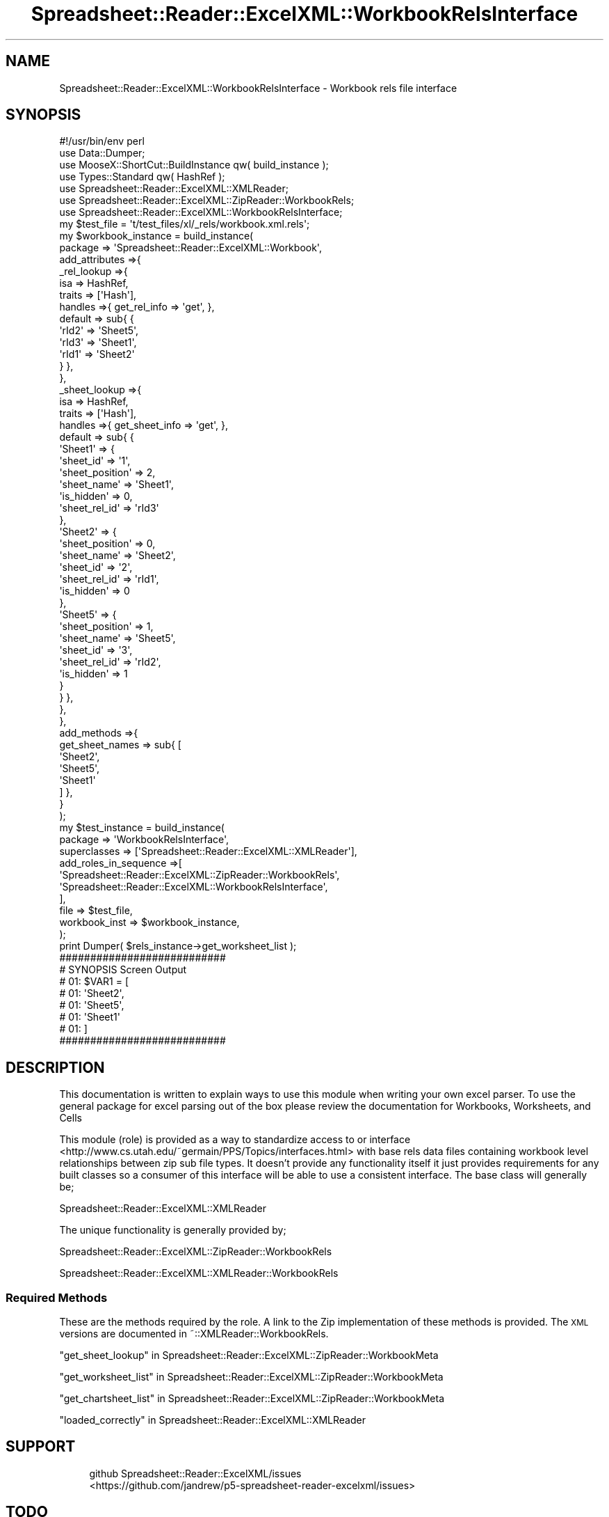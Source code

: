 .\" Automatically generated by Pod::Man 4.14 (Pod::Simple 3.40)
.\"
.\" Standard preamble:
.\" ========================================================================
.de Sp \" Vertical space (when we can't use .PP)
.if t .sp .5v
.if n .sp
..
.de Vb \" Begin verbatim text
.ft CW
.nf
.ne \\$1
..
.de Ve \" End verbatim text
.ft R
.fi
..
.\" Set up some character translations and predefined strings.  \*(-- will
.\" give an unbreakable dash, \*(PI will give pi, \*(L" will give a left
.\" double quote, and \*(R" will give a right double quote.  \*(C+ will
.\" give a nicer C++.  Capital omega is used to do unbreakable dashes and
.\" therefore won't be available.  \*(C` and \*(C' expand to `' in nroff,
.\" nothing in troff, for use with C<>.
.tr \(*W-
.ds C+ C\v'-.1v'\h'-1p'\s-2+\h'-1p'+\s0\v'.1v'\h'-1p'
.ie n \{\
.    ds -- \(*W-
.    ds PI pi
.    if (\n(.H=4u)&(1m=24u) .ds -- \(*W\h'-12u'\(*W\h'-12u'-\" diablo 10 pitch
.    if (\n(.H=4u)&(1m=20u) .ds -- \(*W\h'-12u'\(*W\h'-8u'-\"  diablo 12 pitch
.    ds L" ""
.    ds R" ""
.    ds C` ""
.    ds C' ""
'br\}
.el\{\
.    ds -- \|\(em\|
.    ds PI \(*p
.    ds L" ``
.    ds R" ''
.    ds C`
.    ds C'
'br\}
.\"
.\" Escape single quotes in literal strings from groff's Unicode transform.
.ie \n(.g .ds Aq \(aq
.el       .ds Aq '
.\"
.\" If the F register is >0, we'll generate index entries on stderr for
.\" titles (.TH), headers (.SH), subsections (.SS), items (.Ip), and index
.\" entries marked with X<> in POD.  Of course, you'll have to process the
.\" output yourself in some meaningful fashion.
.\"
.\" Avoid warning from groff about undefined register 'F'.
.de IX
..
.nr rF 0
.if \n(.g .if rF .nr rF 1
.if (\n(rF:(\n(.g==0)) \{\
.    if \nF \{\
.        de IX
.        tm Index:\\$1\t\\n%\t"\\$2"
..
.        if !\nF==2 \{\
.            nr % 0
.            nr F 2
.        \}
.    \}
.\}
.rr rF
.\" ========================================================================
.\"
.IX Title "Spreadsheet::Reader::ExcelXML::WorkbookRelsInterface 3"
.TH Spreadsheet::Reader::ExcelXML::WorkbookRelsInterface 3 "2017-04-20" "perl v5.32.0" "User Contributed Perl Documentation"
.\" For nroff, turn off justification.  Always turn off hyphenation; it makes
.\" way too many mistakes in technical documents.
.if n .ad l
.nh
.SH "NAME"
Spreadsheet::Reader::ExcelXML::WorkbookRelsInterface \- Workbook rels file interface
.SH "SYNOPSIS"
.IX Header "SYNOPSIS"
.Vb 10
\&        #!/usr/bin/env perl
\&        use Data::Dumper;
\&        use MooseX::ShortCut::BuildInstance qw( build_instance );
\&        use Types::Standard qw( HashRef );
\&        use Spreadsheet::Reader::ExcelXML::XMLReader;
\&        use Spreadsheet::Reader::ExcelXML::ZipReader::WorkbookRels;
\&        use Spreadsheet::Reader::ExcelXML::WorkbookRelsInterface;
\&        my      $test_file = \*(Aqt/test_files/xl/_rels/workbook.xml.rels\*(Aq;
\&        my      $workbook_instance = build_instance(
\&                        package => \*(AqSpreadsheet::Reader::ExcelXML::Workbook\*(Aq,
\&                        add_attributes =>{
\&                                _rel_lookup =>{
\&                                        isa             => HashRef,
\&                                        traits  => [\*(AqHash\*(Aq],
\&                                        handles =>{ get_rel_info => \*(Aqget\*(Aq, },
\&                                        default => sub{ {
\&                                                \*(AqrId2\*(Aq => \*(AqSheet5\*(Aq,
\&                                                \*(AqrId3\*(Aq => \*(AqSheet1\*(Aq,
\&                                                \*(AqrId1\*(Aq => \*(AqSheet2\*(Aq
\&                                        } },
\&                                },
\&                                _sheet_lookup =>{
\&                                        isa             => HashRef,
\&                                        traits  => [\*(AqHash\*(Aq],
\&                                        handles =>{ get_sheet_info => \*(Aqget\*(Aq, },
\&                                        default => sub{ {
\&                                                \*(AqSheet1\*(Aq => {
\&                                                        \*(Aqsheet_id\*(Aq => \*(Aq1\*(Aq,
\&                                                        \*(Aqsheet_position\*(Aq => 2,
\&                                                        \*(Aqsheet_name\*(Aq => \*(AqSheet1\*(Aq,
\&                                                        \*(Aqis_hidden\*(Aq => 0,
\&                                                        \*(Aqsheet_rel_id\*(Aq => \*(AqrId3\*(Aq
\&                                                },
\&                                                \*(AqSheet2\*(Aq => {
\&                                                        \*(Aqsheet_position\*(Aq => 0,
\&                                                        \*(Aqsheet_name\*(Aq => \*(AqSheet2\*(Aq,
\&                                                        \*(Aqsheet_id\*(Aq => \*(Aq2\*(Aq,
\&                                                        \*(Aqsheet_rel_id\*(Aq => \*(AqrId1\*(Aq,
\&                                                        \*(Aqis_hidden\*(Aq => 0
\&                                                },
\&                                                \*(AqSheet5\*(Aq => {
\&                                                        \*(Aqsheet_position\*(Aq => 1,
\&                                                        \*(Aqsheet_name\*(Aq => \*(AqSheet5\*(Aq,
\&                                                        \*(Aqsheet_id\*(Aq => \*(Aq3\*(Aq,
\&                                                        \*(Aqsheet_rel_id\*(Aq => \*(AqrId2\*(Aq,
\&                                                        \*(Aqis_hidden\*(Aq => 1
\&                                                }
\&                                        } },
\&                                },
\&                        },
\&                        add_methods =>{
\&                                get_sheet_names => sub{ [
\&                                        \*(AqSheet2\*(Aq,
\&                                        \*(AqSheet5\*(Aq,
\&                                        \*(AqSheet1\*(Aq
\&                                ] },
\&                        }
\&                );
\&        my      $test_instance =  build_instance(
\&                        package => \*(AqWorkbookRelsInterface\*(Aq,
\&                        superclasses => [\*(AqSpreadsheet::Reader::ExcelXML::XMLReader\*(Aq],
\&                        add_roles_in_sequence =>[
\&                                \*(AqSpreadsheet::Reader::ExcelXML::ZipReader::WorkbookRels\*(Aq,
\&                                \*(AqSpreadsheet::Reader::ExcelXML::WorkbookRelsInterface\*(Aq,
\&                        ],
\&                        file => $test_file,
\&                        workbook_inst => $workbook_instance,
\&                );
\&        print Dumper( $rels_instance\->get_worksheet_list );
\&
\&        ###########################
\&        # SYNOPSIS Screen Output
\&        # 01: $VAR1 = [
\&        # 01:   \*(AqSheet2\*(Aq,
\&        # 01:   \*(AqSheet5\*(Aq,
\&        # 01:   \*(AqSheet1\*(Aq
\&        # 01: ]
\&        ###########################
.Ve
.SH "DESCRIPTION"
.IX Header "DESCRIPTION"
This documentation is written to explain ways to use this module when writing your own
excel parser.  To use the general package for excel parsing out of the box please review
the documentation for Workbooks,
Worksheets, and
Cells
.PP
This module (role) is provided as a way to standardize access to or interface
 <http://www.cs.utah.edu/~germain/PPS/Topics/interfaces.html> with base rels data files
containing workbook level relationships between zip sub file types.  It doesn't provide
any functionality itself it just provides requirements for any built classes so a consumer
of this interface will be able to use a consistent interface.  The base class will generally
be;
.PP
Spreadsheet::Reader::ExcelXML::XMLReader
.PP
The unique functionality is generally provided by;
.PP
Spreadsheet::Reader::ExcelXML::ZipReader::WorkbookRels
.PP
Spreadsheet::Reader::ExcelXML::XMLReader::WorkbookRels
.SS "Required Methods"
.IX Subsection "Required Methods"
These are the methods required by the role.  A link to the Zip implementation of these
methods is provided.  The \s-1XML\s0 versions are documented in ~::XMLReader::WorkbookRels.
.PP
\&\*(L"get_sheet_lookup\*(R" in Spreadsheet::Reader::ExcelXML::ZipReader::WorkbookMeta
.PP
\&\*(L"get_worksheet_list\*(R" in Spreadsheet::Reader::ExcelXML::ZipReader::WorkbookMeta
.PP
\&\*(L"get_chartsheet_list\*(R" in Spreadsheet::Reader::ExcelXML::ZipReader::WorkbookMeta
.PP
\&\*(L"loaded_correctly\*(R" in Spreadsheet::Reader::ExcelXML::XMLReader
.SH "SUPPORT"
.IX Header "SUPPORT"
.RS 4
github Spreadsheet::Reader::ExcelXML/issues
 <https://github.com/jandrew/p5-spreadsheet-reader-excelxml/issues>
.RE
.SH "TODO"
.IX Header "TODO"
.RS 4
\&\fB1.\fR Nothing currently
.RE
.SH "AUTHOR"
.IX Header "AUTHOR"
.IP "Jed Lund" 4
.IX Item "Jed Lund"
.PD 0
.IP "jandrew@cpan.org" 4
.IX Item "jandrew@cpan.org"
.PD
.SH "COPYRIGHT"
.IX Header "COPYRIGHT"
This program is free software; you can redistribute
it and/or modify it under the same terms as Perl itself.
.PP
The full text of the license can be found in the
\&\s-1LICENSE\s0 file included with this module.
.PP
This software is copyrighted (c) 2016 by Jed Lund
.SH "DEPENDENCIES"
.IX Header "DEPENDENCIES"
.RS 4
Spreadsheet::Reader::ExcelXML \- the package
.RE
.SH "SEE ALSO"
.IX Header "SEE ALSO"
.RS 4
Spreadsheet::Read \- generic Spreadsheet reader
.Sp
Spreadsheet::ParseExcel \- Excel binary version 2003 and earlier (.xls files)
.Sp
Spreadsheet::XLSX \- Excel version 2007 and later
.Sp
Spreadsheet::ParseXLSX \- Excel version 2007 and later
.Sp
Log::Shiras <https://github.com/jandrew/Log-Shiras>
.Sp
.RS 4
All lines in this package that use Log::Shiras are commented out
.RE
.RE
.RS 4
.RE
